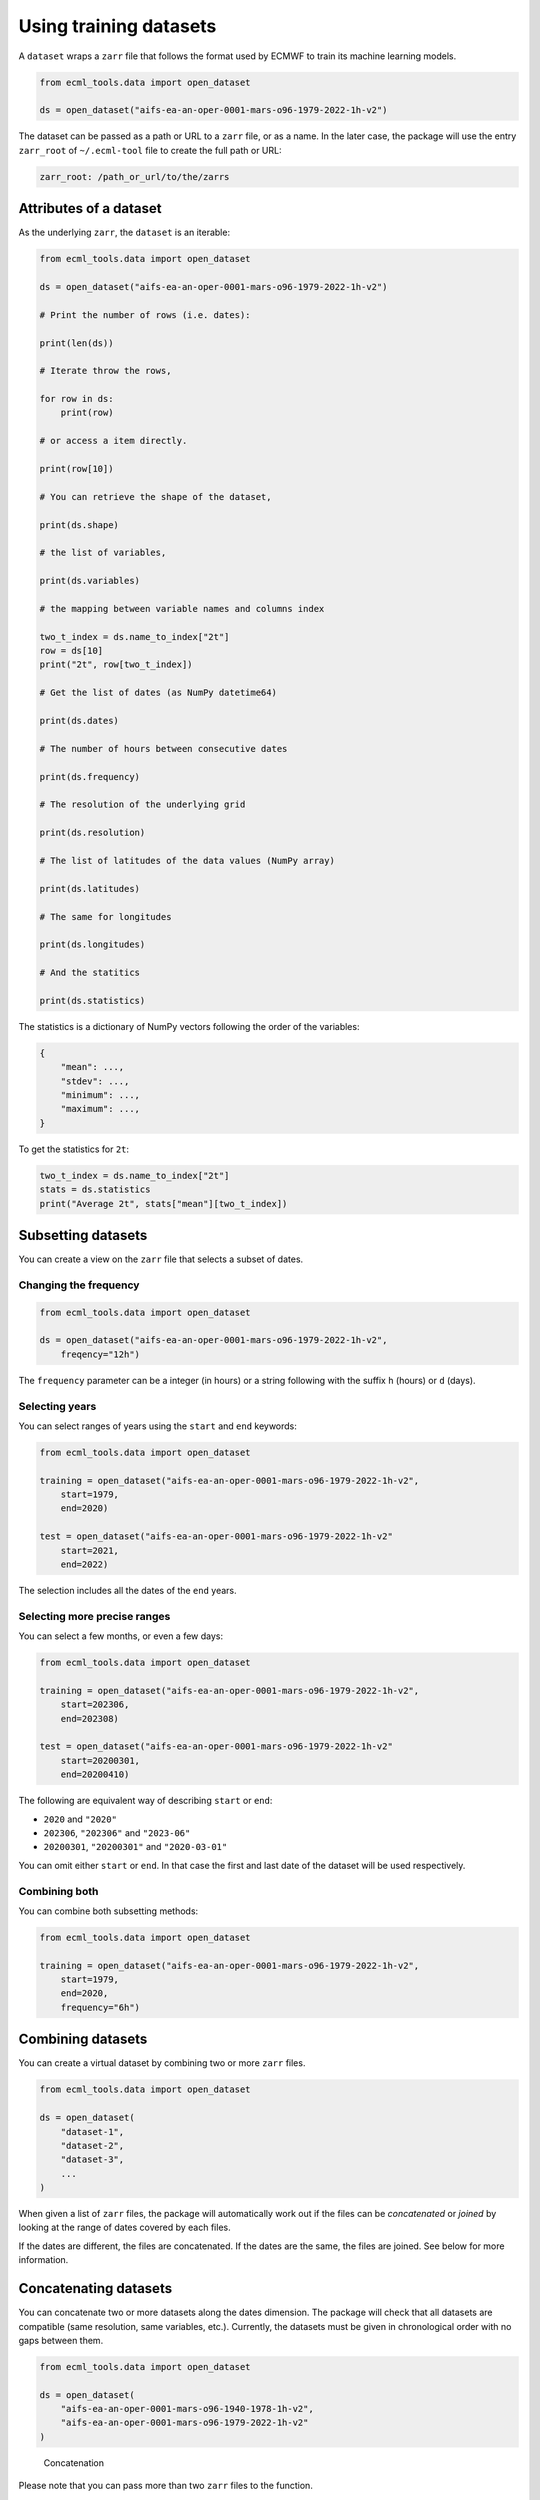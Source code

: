 #########################
 Using training datasets
#########################

A ``dataset`` wraps a ``zarr`` file that follows the format used by
ECMWF to train its machine learning models.

.. code:: python

   from ecml_tools.data import open_dataset

   ds = open_dataset("aifs-ea-an-oper-0001-mars-o96-1979-2022-1h-v2")

The dataset can be passed as a path or URL to a ``zarr`` file, or as a
name. In the later case, the package will use the entry ``zarr_root`` of
``~/.ecml-tool`` file to create the full path or URL:

.. code:: yaml

   zarr_root: /path_or_url/to/the/zarrs

*************************
 Attributes of a dataset
*************************

As the underlying ``zarr``, the ``dataset`` is an iterable:

.. code:: python

   from ecml_tools.data import open_dataset

   ds = open_dataset("aifs-ea-an-oper-0001-mars-o96-1979-2022-1h-v2")

   # Print the number of rows (i.e. dates):

   print(len(ds))

   # Iterate throw the rows,

   for row in ds:
       print(row)

   # or access a item directly.

   print(row[10])

   # You can retrieve the shape of the dataset,

   print(ds.shape)

   # the list of variables,

   print(ds.variables)

   # the mapping between variable names and columns index

   two_t_index = ds.name_to_index["2t"]
   row = ds[10]
   print("2t", row[two_t_index])

   # Get the list of dates (as NumPy datetime64)

   print(ds.dates)

   # The number of hours between consecutive dates

   print(ds.frequency)

   # The resolution of the underlying grid

   print(ds.resolution)

   # The list of latitudes of the data values (NumPy array)

   print(ds.latitudes)

   # The same for longitudes

   print(ds.longitudes)

   # And the statitics

   print(ds.statistics)

The statistics is a dictionary of NumPy vectors following the order of
the variables:

.. code:: python

   {
       "mean": ...,
       "stdev": ...,
       "minimum": ...,
       "maximum": ...,
   }

To get the statistics for ``2t``:

.. code:: python

   two_t_index = ds.name_to_index["2t"]
   stats = ds.statistics
   print("Average 2t", stats["mean"][two_t_index])

*********************
 Subsetting datasets
*********************

You can create a view on the ``zarr`` file that selects a subset of
dates.

Changing the frequency
======================

.. code:: python

   from ecml_tools.data import open_dataset

   ds = open_dataset("aifs-ea-an-oper-0001-mars-o96-1979-2022-1h-v2",
       freqency="12h")

The ``frequency`` parameter can be a integer (in hours) or a string
following with the suffix ``h`` (hours) or ``d`` (days).

Selecting years
===============

You can select ranges of years using the ``start`` and ``end`` keywords:

.. code:: python

   from ecml_tools.data import open_dataset

   training = open_dataset("aifs-ea-an-oper-0001-mars-o96-1979-2022-1h-v2",
       start=1979,
       end=2020)

   test = open_dataset("aifs-ea-an-oper-0001-mars-o96-1979-2022-1h-v2"
       start=2021,
       end=2022)

The selection includes all the dates of the ``end`` years.

Selecting more precise ranges
=============================

You can select a few months, or even a few days:

.. code:: python

   from ecml_tools.data import open_dataset

   training = open_dataset("aifs-ea-an-oper-0001-mars-o96-1979-2022-1h-v2",
       start=202306,
       end=202308)

   test = open_dataset("aifs-ea-an-oper-0001-mars-o96-1979-2022-1h-v2"
       start=20200301,
       end=20200410)

The following are equivalent way of describing ``start`` or ``end``:

-  ``2020`` and ``"2020"``
-  ``202306``, ``"202306"`` and ``"2023-06"``
-  ``20200301``, ``"20200301"`` and ``"2020-03-01"``

You can omit either ``start`` or ``end``. In that case the first and
last date of the dataset will be used respectively.

Combining both
==============

You can combine both subsetting methods:

.. code:: python

   from ecml_tools.data import open_dataset

   training = open_dataset("aifs-ea-an-oper-0001-mars-o96-1979-2022-1h-v2",
       start=1979,
       end=2020,
       frequency="6h")

********************
 Combining datasets
********************

You can create a virtual dataset by combining two or more ``zarr``
files.

.. code:: python

   from ecml_tools.data import open_dataset

   ds = open_dataset(
       "dataset-1",
       "dataset-2",
       "dataset-3",
       ...
   )

When given a list of ``zarr`` files, the package will automatically work
out if the files can be *concatenated* or *joined* by looking at the
range of dates covered by each files.

If the dates are different, the files are concatenated. If the dates are
the same, the files are joined. See below for more information.

************************
 Concatenating datasets
************************

You can concatenate two or more datasets along the dates dimension. The
package will check that all datasets are compatible (same resolution,
same variables, etc.). Currently, the datasets must be given in
chronological order with no gaps between them.

.. code:: python

   from ecml_tools.data import open_dataset

   ds = open_dataset(
       "aifs-ea-an-oper-0001-mars-o96-1940-1978-1h-v2",
       "aifs-ea-an-oper-0001-mars-o96-1979-2022-1h-v2"
   )

.. figure:: concat.png
   :alt: Concatenation

   Concatenation

Please note that you can pass more than two ``zarr`` files to the
function.

   **NOTE:** When concatenating file, the statistics are not recomputed;
   it is the statistics of first file that are returned to the user.

******************
 Joining datasets
******************

You can join two datasets that have the same dates, combining their
variables.

.. code:: python

   from ecml_tools.data import open_dataset

   ds = open_dataset(
       "aifs-ea-an-oper-0001-mars-o96-1979-2022-1h-v2",
       "some-extra-parameters-from-another-source-o96-1979-2022-1h-v2",
   )

.. figure:: join.png
   :alt: Join

   Join

If a variable is present in more that one file, that last occurrence of
that variable will be used, and will be at the position of the first
occurrence of that name.

.. figure:: overlay.png
   :alt: Overlay

   Overlay

Please note that you can join more than two ``zarr`` files.

***********************************************
 Selection, ordering and renaming of variables
***********************************************

You can select a subset of variables when opening a ``zarr`` file. If
you pass a ``list``, the variables are ordered according the that list.
If you pass a ``set``, the order of the file is preserved.

.. code:: python

   from ecml_tools.data import open_dataset

   # Select '2t' and 'tp' in that order

   ds = open_dataset(
       "aifs-ea-an-oper-0001-mars-o96-1979-2022-1h-v2",
       select = ["2t", "tp"],
   )

   # Select '2t' and 'tp', but preserve the order in which they are in the file

   ds = open_dataset(
       "aifs-ea-an-oper-0001-mars-o96-1979-2022-1h-v2",
       select = {"2t", "tp"},
   )

You can also drop some variables:

.. code:: python

   from ecml_tools.data import open_dataset


   ds = open_dataset(
       "aifs-ea-an-oper-0001-mars-o96-1979-2022-1h-v2",
       drop = ["10u", "10v"],
   )

and reorder them:

.. code:: python

   from ecml_tools.data import open_dataset

   # ... using a list

   ds = open_dataset(
       "aifs-ea-an-oper-0001-mars-o96-1979-2022-1h-v2",
       reorder = ["2t", "msl", "sp", "10u", "10v"],
   )

   # ... or using a dictionnary

   ds = open_dataset(
       "aifs-ea-an-oper-0001-mars-o96-1979-2022-1h-v2",
       reorder = {"2t": 0, "msl": 1, "sp": 2, "10u": 3, "10v": 4},
   )

You can also rename variables:

.. code:: python

   from ecml_tools.data import open_dataset


   ds = open_dataset(
       "aifs-ea-an-oper-0001-mars-o96-1979-2022-1h-v2",
       rename = {"2t": "t2m"},
   )

This will be useful when your join datasets and do not want variables
from one dataset to override the ones from the other.

*******************
 Using all options
*******************

You can combine all of the above:

.. code:: python

   from ecml_tools.data import open_dataset

   ds = open_dataset(
       "aifs-ea-an-oper-0001-mars-o96-1979-2022-1h-v2",
       "some-extra-parameters-from-another-source-o96-1979-2022-1h-v2",
       start=2000,
       end=2001,
       frequency="12h",
       select={"2t", "2d"},
       ...
   )

*****************************************
 Building a dataset from a configuration
*****************************************

In practice, you will be building datasets from a configuration file,
such as a YAML file:

.. code:: python

   import yaml
   from ecml_tools.data import open_dataset

   with open("config.yaml") as f:
       config = yaml.safe_load(f)

   training = open_dataset(config["training"])
   test = open_dataset(config["test"])

This is possible because ``open_dataset`` can be build from simple lists
and dictionaries:

.. code:: python

   # From a string

   ds = open_dataset("aifs-ea-an-oper-0001-mars-o96-1979-2022-1h-v2")

   # From a list of strings

   ds = open_dataset(
       [
           "aifs-ea-an-oper-0001-mars-o96-1979-2022-1h-v2",
           "aifs-ea-an-oper-0001-mars-o96-2023-2023-1h-v2",
       ]
   )


   # From a dictionnary

   ds = open_dataset(
       {
           "dataset": "aifs-ea-an-oper-0001-mars-o96-1979-2022-1h-v2",
           "frequency": "6h",
       }
   )

   # From a list of dictionnary

   ds = open_dataset(
       [
           {
               "dataset": "aifs-ea-an-oper-0001-mars-o96-1979-2022-1h-v2",
               "frequency": "6h",
           },
           {
               "dataset": "some-extra-parameters-from-another-source-o96-1979-2022-1h-v2",
               "frequency": "6h",
               "select": ["sst", "cape"],
           },
       ]
   )

   # And even deeper constructs

   ds = open_dataset(
       [
           {
               "dataset": "aifs-ea-an-oper-0001-mars-o96-1979-2022-1h-v2",
               "frequency": "6h",
           },
           {
               "dataset": [
                   {
                       "dataset": "aifs-od-an-oper-8888-mars-o96-1979-2022-6h-v2",
                       "drop": ["ws"],
                   },
                   {
                       "dataset": "aifs-od-an-oper-9999-mars-o96-1979-2022-6h-v2",
                       "select": ["ws"],
                   },
               ],
               "frequency": "6h",
               "select": ["sst", "cape"],
           },
       ]
   )
